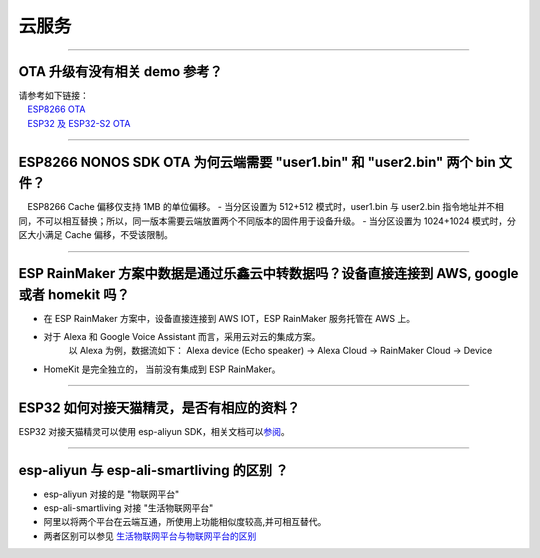 云服务
======

.. raw:: html

   <style>
   body {counter-reset: h2}
     h2 {counter-reset: h3}
     h2:before {counter-increment: h2; content: counter(h2) ". "}
     h3:before {counter-increment: h3; content: counter(h2) "." counter(h3) ". "}
     h2.nocount:before, h3.nocount:before, { content: ""; counter-increment: none }
   </style>

--------------

OTA 升级有没有相关 demo 参考？
------------------------------

| 请参考如下链接：
|  `ESP8266 OTA <https://github.com/espressif/ESP8266_RTOS_SDK/tree/master/examples/system/ota>`__
|  `ESP32 及 ESP32-S2 OTA <https://github.com/espressif/esp-idf/tree/master/examples/system/ota>`__

--------------

ESP8266 NONOS SDK OTA 为何云端需要 "user1.bin" 和 "user2.bin" 两个 bin 文件？
-----------------------------------------------------------------------------

 ESP8266 Cache 偏移仅支持 1MB 的单位偏移。 - 当分区设置为 512+512
模式时，user1.bin 与 user2.bin
指令地址并不相同，不可以相互替换；所以，同一版本需要云端放置两个不同版本的固件用于设备升级。
- 当分区设置为 1024+1024 模式时，分区大小满足 Cache 偏移，不受该限制。

--------------

ESP RainMaker 方案中数据是通过乐鑫云中转数据吗？设备直接连接到 AWS, google 或者 homekit 吗？
--------------------------------------------------------------------------------------------

-  在 ESP RainMaker 方案中，设备直接连接到 AWS IOT，ESP RainMaker
   服务托管在 AWS 上。
-  对于 Alexa 和 Google Voice Assistant 而言，采用云对云的集成方案。
    以 Alexa 为例，数据流如下：
    Alexa device (Echo speaker) -> Alexa Cloud -> RainMaker Cloud -> Device
-  HomeKit 是完全独立的， 当前没有集成到 ESP RainMaker。

--------------

ESP32 如何对接天猫精灵，是否有相应的资料？
------------------------------------------

ESP32 对接天猫精灵可以使用 esp-aliyun
SDK，相关文档可以\ `参阅 <https://github.com/espressif/esp-aliyun>`__\ 。

--------------

esp-aliyun 与 esp-ali-smartliving 的区别 ？
-------------------------------------------

-  esp-aliyun 对接的是 "物联网平台"
-  esp-ali-smartliving 对接 "生活物联网平台"
-  阿里以将两个平台在云端互通，所使用上功能相似度较高,并可相互替代。
-  两者区别可以参见
   `生活物联网平台与物联网平台的区别 <https://help.aliyun.com/document_detail/124922.html?spm=5176.10695662.1996646101.searchclickresult.6a782cfeLpWe7Z>`__

